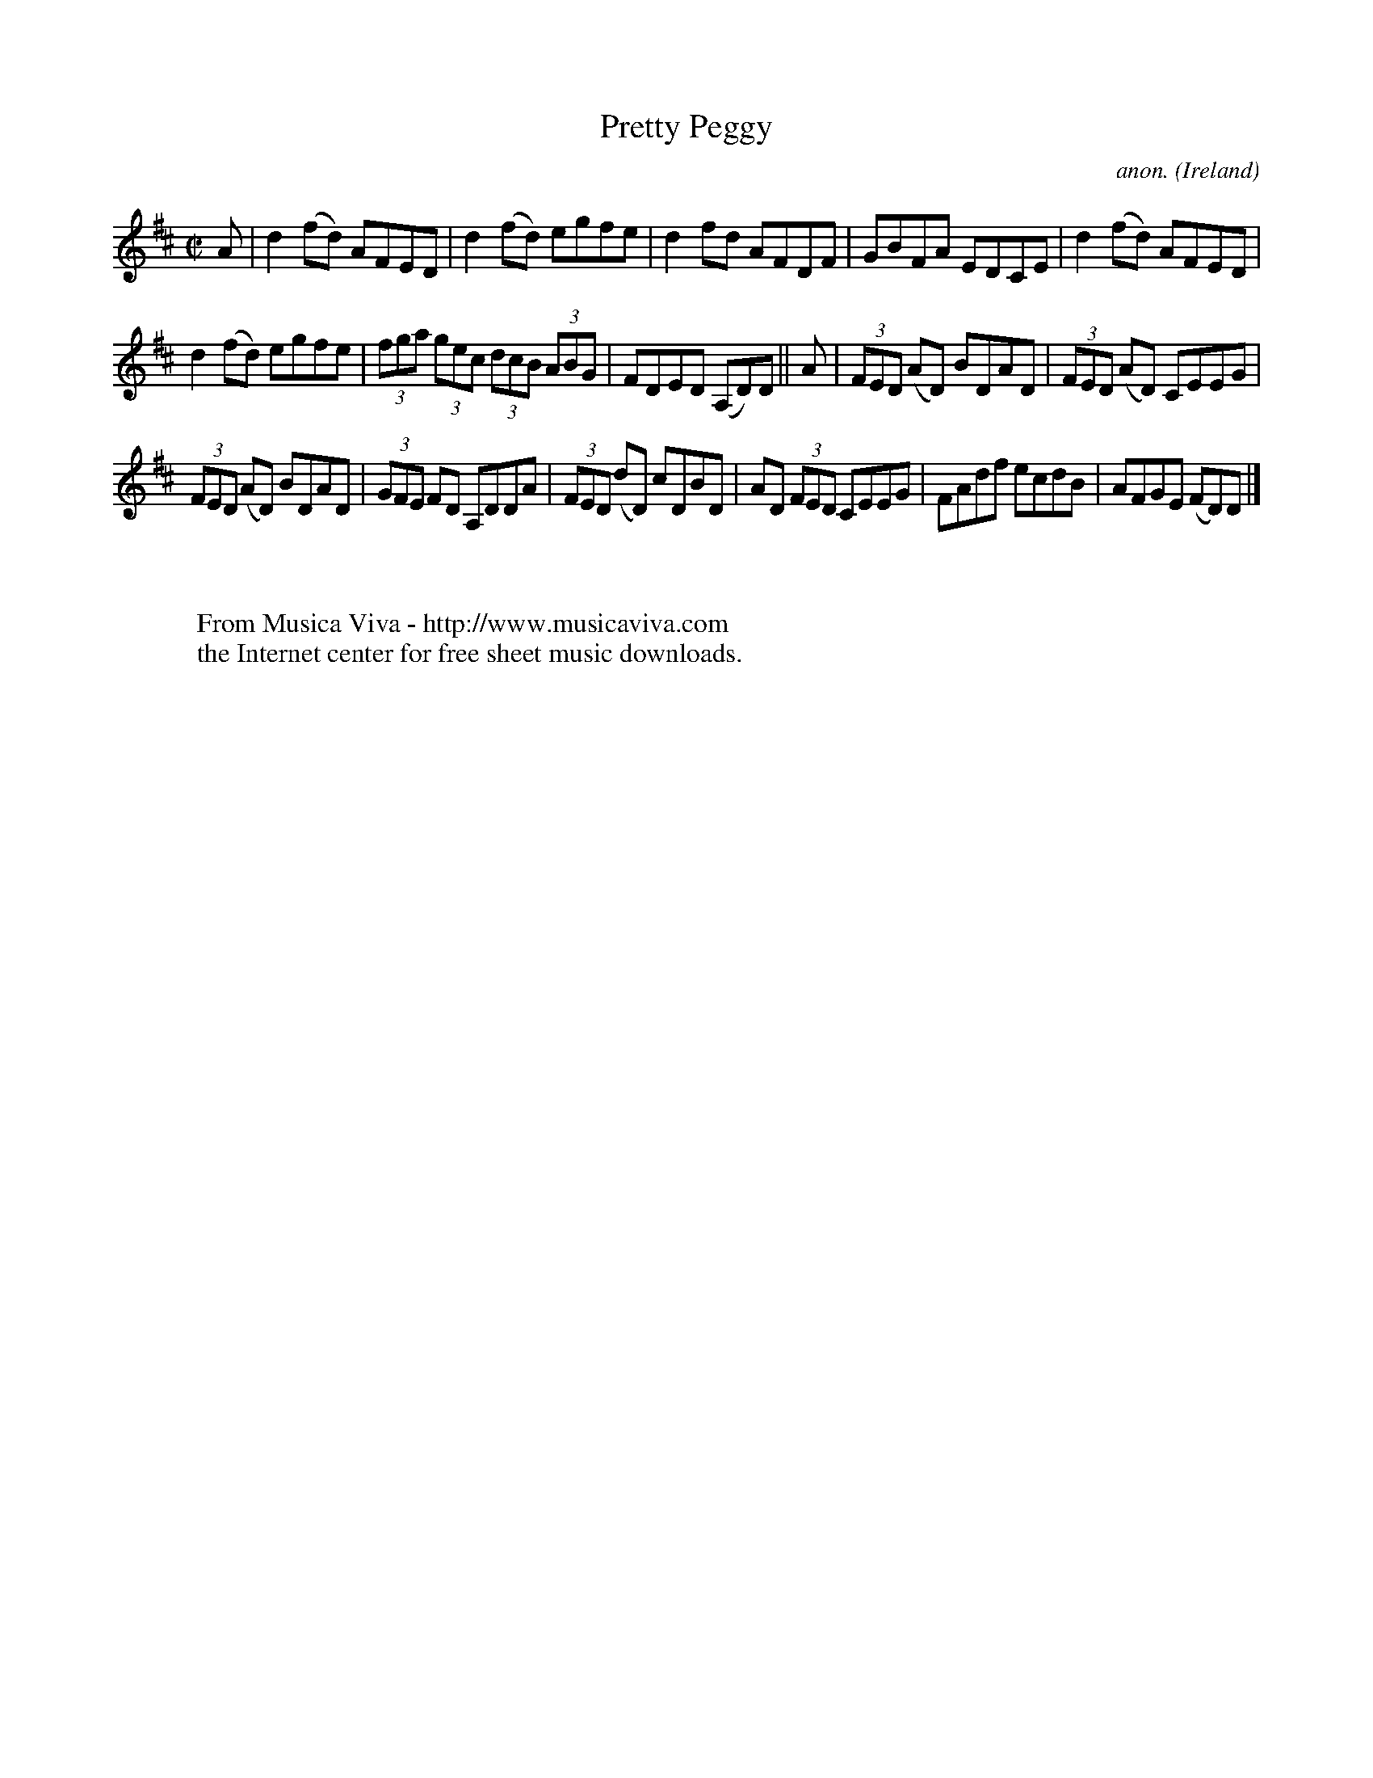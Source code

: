 X:704
T:Pretty Peggy
C:anon.
O:Ireland
B:Francis O'Neill: "The Dance Music of Ireland" (1907) no. 704
R:Reel
Z:Transcribed by Frank Nordberg - http://www.musicaviva.com
F:http://www.musicaviva.com/abc/tunes/ireland/oneill-1001/0704/oneill-1001-0704-1.abc
M:C|
L:1/8
K:D
A|d2(fd) AFED|d2(fd) egfe|d2fd AFDF|GBFA EDCE|d2(fd) AFED|
d2(fd) egfe|(3fga (3gec (3dcB (3ABG|FDED (A,D)D||A|(3FED (AD) BDAD|(3FED (AD) CEEG|
(3FED (AD) BDAD|(3GFE FD A,DDA|(3FED (dD) cDBD|AD (3FED CEEG|FAdf ecdB|AFGE (FD)D|]
W:
W:
W:  From Musica Viva - http://www.musicaviva.com
W:  the Internet center for free sheet music downloads.

